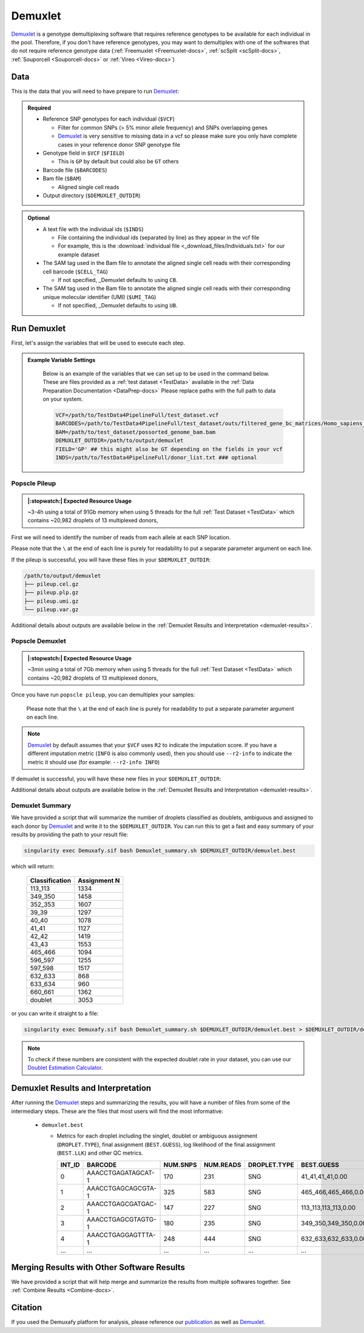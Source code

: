.. _Demuxlet-docs:


Demuxlet
===========================

.. _Demuxlet: https://github.com/statgen/popscle
.. _publication: https://genomebiology.biomedcentral.com/articles/10.1186/s13059-024-03224-8

Demuxlet_ is a genotype demultiplexing software that requires reference genotypes to be available for each individual in the pool. 
Therefore, if you don't have reference genotypes, you may want to demultiplex with one of the softwares that do not require reference genotype data
(:ref:`Freemuxlet <Freemuxlet-docs>`, :ref:`scSplit <scSplit-docs>`, :ref:`Souporcell <Souporcell-docs>` or :ref:`Vireo <Vireo-docs>`)


Data
----
This is the data that you will need to have prepare to run Demuxlet_:

.. admonition:: Required
  :class: important

  - Reference SNP genotypes for each individual (``$VCF``)

    - Filter for common SNPs (> 5% minor allele frequency) and SNPs overlapping genes

    - Demuxlet_ is very sensitive to missing data in a vcf so please make sure you only have complete cases in your reference donor SNP genotype file

  - Genotype field in ``$VCF`` (``$FIELD``)

    - This is ``GP`` by default but could also be ``GT`` others

  - Barcode file (``$BARCODES``)

  - Bam file (``$BAM``)

    - Aligned single cell reads

  - Output directory (``$DEMUXLET_OUTDIR``)


.. admonition:: Optional

    - A text file with the individual ids (``$INDS``)
    
      - File containing the individual ids (separated by line) as they appear in the vcf file

      - For example, this is the :download:`individual file <_download_files/Individuals.txt>` for our example dataset

    - The SAM tag used in the Bam file to annotate the aligned single cell reads with their corresponding cell barcode (``$CELL_TAG``)

      - If not specified, _Demuxlet defaults to using ``CB``.

    - The SAM tag used in the Bam file to annotate the aligned single cell reads with their corresponding unique molecular identifier (UMI) (``$UMI_TAG``)

      - If not specified, _Demuxlet defaults to using ``UB``.


Run Demuxlet
------------
First, let's assign the variables that will be used to execute each step.

.. admonition:: Example Variable Settings
  :class: grey

    Below is an example of the variables that we can set up to be used in the command below.
    These are files provided as a :ref:`test dataset <TestData>` available in the :ref:`Data Preparation Documentation <DataPrep-docs>`
    Please replace paths with the full path to data on your system.

    .. code-block:: bash

      VCF=/path/to/TestData4PipelineFull/test_dataset.vcf
      BARCODES=/path/to/TestData4PipelineFull/test_dataset/outs/filtered_gene_bc_matrices/Homo_sapiens_GRCh38p10/barcodes.tsv
      BAM=/path/to/test_dataset/possorted_genome_bam.bam
      DEMUXLET_OUTDIR=/path/to/output/demuxlet
      FIELD='GP' ## this might also be GT depending on the fields in your vcf  
      INDS=/path/to/TestData4PipelineFull/donor_list.txt ### optional


Popscle Pileup
^^^^^^^^^^^^^^
.. admonition:: |:stopwatch:| Expected Resource Usage
  :class: note

  ~3-4h using a total of 91Gb memory when using 5 threads for the full :ref:`Test Dataset <TestData>` which contains ~20,982 droplets of 13 multiplexed donors,

First we will need to identify the number of reads from each allele at each SNP location.

Please note that the ``\`` at the end of each line is purely for readability to put a separate parameter argument on each line.

.. tabs::

  .. tab:: With ``$INDS`` file
    
    The ``$INDS`` file allows demuxlet to only consider the individual in this pool

    .. code-block:: bash

      singularity exec Demuxafy.sif popscle_pileup.py \
              --sam $BAM \
              --vcf $VCF \
              --group-list $BARCODES \
              --tag-group $CELL_TAG \
              --tag-UMI $UMI_TAG \
              --out $DEMUXLET_OUTDIR/pileup \
              --sm-list $INDS

    .. admonition:: HELP! It says my file/directory doesn't exist!
      :class: dropdown

      If you receive an error indicating that a file or directory doesn't exist but you are sure that it does, this is likely an issue arising from Singularity.
      This is easy to fix.
      The issue and solution are explained in detail in the :ref:`Notes About Singularity Images <Singularity-docs>`



  .. tab:: Without ``$INDS`` file

    This will use all the individuals in your reference SNP genotype ``$VCF``. 
    If your ``$VCF`` only has the individuals multiplexed in your pool, then the ``$INDS`` file is not required.

    .. code-block:: bash

      singularity exec Demuxafy.sif popscle dsc-pileup \
              --sam $BAM \
              --vcf $VCF \
              --group-list $BARCODES \
              --tag-UMI $UMI_TAG \
              --tag-group $CELL_TAG \
              --out $DEMUXLET_OUTDIR/pileup


    .. admonition:: HELP! It says my file/directory doesn't exist!
      :class: dropdown

      If you receive an error indicating that a file or directory doesn't exist but you are sure that it does, this is likely an issue arising from Singularity.
      This is easy to fix.
      The issue and solution are explained in detail in the :ref:`Notes About Singularity Images <Singularity-docs>`


If the pileup is successful, you will have these files in your ``$DEMUXLET_OUTDIR``:

.. code-block:: bash

  /path/to/output/demuxlet
  ├── pileup.cel.gz
  ├── pileup.plp.gz
  ├── pileup.umi.gz
  └── pileup.var.gz

Additional details about outputs are available below in the :ref:`Demuxlet Results and Interpretation <demuxlet-results>`.


Popscle Demuxlet
^^^^^^^^^^^^^^^^
.. admonition:: |:stopwatch:| Expected Resource Usage
  :class: note

  ~3min using a total of 7Gb memory when using 5 threads for the full :ref:`Test Dataset <TestData>` which contains ~20,982 droplets of 13 multiplexed donors,

Once you have run ``popscle pileup``, you can demultiplex your samples:

    Please note that the ``\`` at the end of each line is purely for readability to put a separate parameter argument on each line.

.. tabs::

  .. tab:: With ``$INDS`` file
    
    The ``$INDS`` file allows demuxlet to only consider the individual in this pool

    .. code-block:: bash

      singularity exec Demuxafy.sif popscle demuxlet \
              --plp $DEMUXLET_OUTDIR/pileup \
              --vcf $VCF \
              --field $FIELD \
              --group-list $BARCODES \
              --tag-group $CELL_TAG \
              --tag-UMI $UMI_TAG \
              --geno-error-coeff 1.0 \
              --geno-error-offset 0.05 \
              --out $DEMUXLET_OUTDIR/demuxlet \
              --sm-list $INDS


    .. admonition:: HELP! It says my file/directory doesn't exist!
      :class: dropdown

      If you receive an error indicating that a file or directory doesn't exist but you are sure that it does, this is likely an issue arising from Singularity.
      This is easy to fix.
      The issue and solution are explained in detail in the :ref:`Notes About Singularity Images <Singularity-docs>`


  .. tab:: Without ``$INDS`` file

    This will use all the individuals in your reference SNP genotype ``$VCF``. 
    If your ``$VCF`` only has the individuals multiplexed in your pool, then the ``$INDS`` file is not required.

    .. code-block:: bash

      singularity exec Demuxafy.sif popscle demuxlet \
              --plp $DEMUXLET_OUTDIR/pileup \
              --vcf $VCF \
              --field $FIELD \
              --group-list $BARCODES \
              --tag-group $CELL_TAG \
              --tag-UMI $UMI_TAG \
              --geno-error-coeff 1.0 \
              --geno-error-offset 0.05 \
              --out $DEMUXLET_OUTDIR/demuxlet
              

    .. admonition:: HELP! It says my file/directory doesn't exist!
      :class: dropdown

      If you receive an error indicating that a file or directory doesn't exist but you are sure that it does, this is likely an issue arising from Singularity.
      This is easy to fix.
      The issue and solution are explained in detail in the :ref:`Notes About Singularity Images <Singularity-docs>`


.. admonition:: Note

  Demuxlet_ by default assumes that your ``$VCF`` uses ``R2`` to indicate the imputation score. 
  If you have a different imputation metric (``INFO`` is also commonly used), then you should use ``--r2-info`` to indicate the metric it should use (for example: ``--r2-info INFO``)

If demuxlet is successful, you will have these new files in your ``$DEMUXLET_OUTDIR``:

.. code-block:: bash
  :emphasize-lines: 2

  /path/to/output/demuxlet
  ├── demuxlet.best
  ├── pileup.cel.gz
  ├── pileup.plp.gz
  ├── pileup.umi.gz
  └── pileup.var.gz

Additional details about outputs are available below in the :ref:`Demuxlet Results and Interpretation <demuxlet-results>`.


Demuxlet Summary
^^^^^^^^^^^^^^^^
We have provided a script that will summarize the number of droplets classified as doublets, ambiguous and assigned to each donor by Demuxlet_ and write it to the ``$DEMUXLET_OUTDIR``. 
You can run this to get a fast and easy summary of your results by providing the path to your result file:

.. code-block:: bash

  singularity exec Demuxafy.sif bash Demuxlet_summary.sh $DEMUXLET_OUTDIR/demuxlet.best


which will return:

  +-----------------+--------------+
  | Classification  | Assignment N |
  +=================+==============+
  | 113_113         | 1334         |
  +-----------------+--------------+
  | 349_350         | 1458         |
  +-----------------+--------------+
  | 352_353         | 1607         |
  +-----------------+--------------+
  | 39_39           | 1297         |
  +-----------------+--------------+
  | 40_40           | 1078         |
  +-----------------+--------------+
  | 41_41           | 1127         |
  +-----------------+--------------+
  | 42_42           | 1419         |
  +-----------------+--------------+
  | 43_43           | 1553         |
  +-----------------+--------------+
  | 465_466         | 1094         |
  +-----------------+--------------+
  | 596_597         | 1255         |
  +-----------------+--------------+
  | 597_598         | 1517         |
  +-----------------+--------------+
  | 632_633         | 868          |
  +-----------------+--------------+
  | 633_634         | 960          |
  +-----------------+--------------+
  | 660_661         | 1362         |
  +-----------------+--------------+
  | doublet         | 3053         |
  +-----------------+--------------+

or you can write it straight to a file:

.. code-block:: bash

  singularity exec Demuxafy.sif bash Demuxlet_summary.sh $DEMUXLET_OUTDIR/demuxlet.best > $DEMUXLET_OUTDIR/demuxlet_summary.tsv


.. admonition:: Note

  To check if these numbers are consistent with the expected doublet rate in your dataset, you can use our `Doublet Estimation Calculator <test.html>`__.



.. _demuxlet-results:

Demuxlet Results and Interpretation
-----------------------------------
After running the Demuxlet_ steps and summarizing the results, you will have a number of files from some of the intermediary steps. 
These are the files that most users will find the most informative:

  - ``demuxlet.best``

    - Metrics for each droplet including the singlet, doublet or ambiguous assignment (``DROPLET.TYPE``), final assignment (``BEST.GUESS``), log likelihood of the final assignment (``BEST.LLK``) and other QC metrics.

      +---------+--------------------+----------+-----------+--------------+-------------------------+---------+-------------------------+---------+--------------------+----------------+---------------+---------------+--------------+---------------+---------------+-------------------------+-------------------------+----------------+-------------------+
      | INT_ID  | BARCODE            | NUM.SNPS | NUM.READS | DROPLET.TYPE | BEST.GUESS              |BEST.LLK |       NEXT.GUESS        |NEXT.LLK | DIFF.LLK.BEST.NEXT | BEST.POSTERIOR | SNG.POSTERIOR | SNG.BEST.GUESS| SNG.BEST.LLK | SNG.NEXT.GUESS| SNG.NEXT.LLK  | SNG.ONLY.POSTERIOR      | DBL.BEST.GUESS          |  DBL.BEST.LLK  |  DIFF.LLK.SNG.DBL |
      +=========+====================+==========+===========+==============+=========================+=========+=========================+=========+====================+================+===============+===============+==============+===============+===============+=========================+=========================+================+===================+
      | 0       | AAACCTGAGATAGCAT-1 |      170 |     231   |     SNG      | 41_41,41_41,0.00        | -29.42  | 40_40,41_41,0.50        | -39.12  | 9.70               | -33            |   1           | 41_41         | -29.42       |  597_598      | -76.24        | 0.00000                 | 40_40,41_41,0.50        | -39.12         | 9.70              |
      +---------+--------------------+----------+-----------+--------------+-------------------------+---------+-------------------------+---------+--------------------+----------------+---------------+---------------+--------------+---------------+---------------+-------------------------+-------------------------+----------------+-------------------+
      | 1       | AAACCTGAGCAGCGTA-1 |      325 |     583   |     SNG      | 465_466,465_466,0.00    | -70.61  | 42_42,465_466,0.50      | -94.85  | 24.24              | -74            |   1           | 465_466       | -70.61       |  42_42        | -166.61       | 0.00000                 | 42_42,465_466,0.50      | -94.85         | 24.24             |
      +---------+--------------------+----------+-----------+--------------+-------------------------+---------+-------------------------+---------+--------------------+----------------+---------------+---------------+--------------+---------------+---------------+-------------------------+-------------------------+----------------+-------------------+
      | 2       | AAACCTGAGCGATGAC-1 |      147 |     227   |     SNG      | 113_113,113_113,0.00    | -25.05  | 39_39,113_113,0.50      | -29.85  | 4.80               | -28            |   1           | 113_113       | -25.05       |  349_350      | -51.63        | 0.00000                 | 39_39,113_113,0.50      | -29.85         | 4.80              |
      +---------+--------------------+----------+-----------+--------------+-------------------------+---------+-------------------------+---------+--------------------+----------------+---------------+---------------+--------------+---------------+---------------+-------------------------+-------------------------+----------------+-------------------+
      | 3       | AAACCTGAGCGTAGTG-1 |      180 |     235   |     SNG      | 349_350,349_350,0.00    | -33.14  | 349_350,632_633,0.50    | -44.78  | 11.64              | -36            |   1           | 349_350       | -33.14       |  632_633      | -77.41        | 0.00000                 | 349_350,632_633,0.50    | -44.78         | 11.64             |
      +---------+--------------------+----------+-----------+--------------+-------------------------+---------+-------------------------+---------+--------------------+----------------+---------------+---------------+--------------+---------------+---------------+-------------------------+-------------------------+----------------+-------------------+
      | 4       | AAACCTGAGGAGTTTA-1 |      248 |     444   |     SNG      | 632_633,632_633,0.00    | -54.79  | 352_353,632_633,0.50    | -72.23  | 17.43              | -58            |   1           | 632_633       | -54.79       |  633_634      | -163.24       | 0.00000                 | 352_353,632_633,0.50    | -72.23         | 17.43             |
      +---------+--------------------+----------+-----------+--------------+-------------------------+---------+-------------------------+---------+--------------------+----------------+---------------+---------------+--------------+---------------+---------------+-------------------------+-------------------------+----------------+-------------------+
      | ...     | ...                | ...      | ...       | ...          | ...                     | ...     | ...                     | ...     | ...                |  ...           | ...           | ...           | ...          | ...           | ...           | ...                     | ...                     | ...            | ...               |
      +---------+--------------------+----------+-----------+--------------+-------------------------+---------+-------------------------+---------+--------------------+----------------+---------------+---------------+--------------+---------------+---------------+-------------------------+-------------------------+----------------+-------------------+


Merging Results with Other Software Results
--------------------------------------------
We have provided a script that will help merge and summarize the results from multiple softwares together.
See :ref:`Combine Results <Combine-docs>`.

Citation
--------
If you used the Demuxafy platform for analysis, please reference our publication_ as well as `Demuxlet <https://www.nature.com/articles/nbt.4042>`__.




